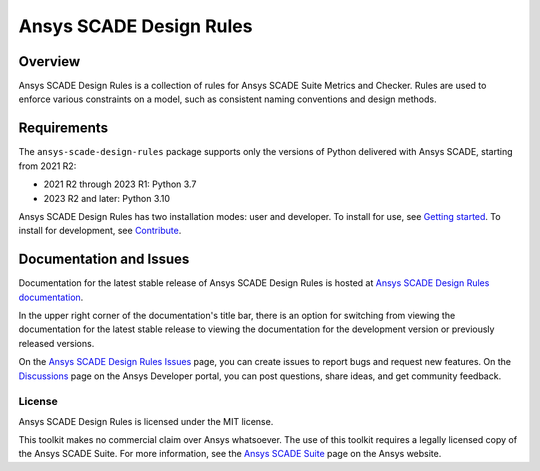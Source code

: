 Ansys SCADE Design Rules
========================
|pyansys| |python| |pypi| |GH-CI| |codecov| |MIT| |ruff| |doc|

.. |pyansys| image:: https://img.shields.io/badge/Py-Ansys-ffc107.svg?logo=data:image/png;base64,iVBORw0KGgoAAAANSUhEUgAAABAAAAAQCAIAAACQkWg2AAABDklEQVQ4jWNgoDfg5mD8vE7q/3bpVyskbW0sMRUwofHD7Dh5OBkZGBgW7/3W2tZpa2tLQEOyOzeEsfumlK2tbVpaGj4N6jIs1lpsDAwMJ278sveMY2BgCA0NFRISwqkhyQ1q/Nyd3zg4OBgYGNjZ2ePi4rB5loGBhZnhxTLJ/9ulv26Q4uVk1NXV/f///////69du4Zdg78lx//t0v+3S88rFISInD59GqIH2esIJ8G9O2/XVwhjzpw5EAam1xkkBJn/bJX+v1365hxxuCAfH9+3b9/+////48cPuNehNsS7cDEzMTAwMMzb+Q2u4dOnT2vWrMHu9ZtzxP9vl/69RVpCkBlZ3N7enoDXBwEAAA+YYitOilMVAAAAAElFTkSuQmCC
   :target: https://docs.pyansys.com/

.. |python| image:: https://img.shields.io/pypi/pyversions/ansys-scade-design-rules?logo=pypi
   :target: https://pypi.org/project/ansys-scade-design-rules/
   :alt: Python

.. |pypi| image:: https://img.shields.io/pypi/v/ansys-scade-design-rules.svg?logo=python&logoColor=white
   :target: https://pypi.org/project/ansys-scade-design-rules
   :alt: PyPI

.. |codecov| image:: https://codecov.io/gh/ansys/scade-design-rules/branch/main/graph/badge.svg
   :target: https://codecov.io/gh/ansys/scade-design-rules
   :alt: Codecov

.. |GH-CI| image:: https://github.com/ansys/scade-design-rules/actions/workflows/ci_cd.yml/badge.svg
   :target: https://github.com/ansys/scade-design-rules/actions/workflows/ci_cd.yml

.. |MIT| image:: https://img.shields.io/badge/License-MIT-yellow.svg
   :target: https://opensource.org/licenses/MIT
   :alt: MIT

.. |ruff| image:: https://img.shields.io/endpoint?url=https://raw.githubusercontent.com/astral-sh/ruff/main/assets/badge/v2.json
   :target: https://github.com/astral-sh/ruff
   :alt: Ruff

.. |doc| image:: https://img.shields.io/badge/docs-design--rules-green.svg?style=flat
   :target: https://design-rules.scade.docs.pyansys.com
   :alt: Doc


Overview
--------
Ansys SCADE Design Rules is a collection of rules for Ansys SCADE Suite Metrics and Checker.
Rules are used to enforce various constraints on a model, such as consistent naming conventions
and design methods.

Requirements
------------
The ``ansys-scade-design-rules`` package supports only the versions of Python delivered with
Ansys SCADE, starting from 2021 R2:

* 2021 R2 through 2023 R1: Python 3.7
* 2023 R2 and later: Python 3.10

Ansys SCADE Design Rules has two installation modes: user and developer. To install for use,
see `Getting started <https://design-rules.scade.docs.pyansys.com/version/stable/getting_started/index.html>`_.
To install for development, see `Contribute <https://design-rules.scade.docs.pyansys.com/version/stable/contributing.html>`_.

Documentation and Issues
------------------------

Documentation for the latest stable release of Ansys SCADE Design Rules is hosted at
`Ansys SCADE Design Rules documentation <https://design-rules.scade.docs.pyansys.com/version/stable/index.html>`_.

In the upper right corner of the documentation's title bar, there is an option for
switching from viewing the documentation for the latest stable release to viewing the
documentation for the development version or previously released versions.

On the `Ansys SCADE Design Rules Issues <https://github.com/ansys/scade-design-rules/issues>`_
page, you can create issues to report bugs and request new features. On the `Discussions <https://discuss.ansys.com/>`_
page on the Ansys Developer portal, you can post questions, share ideas, and get community feedback.

License
~~~~~~~
Ansys SCADE Design Rules is licensed under the MIT license.

This toolkit makes no commercial claim over Ansys whatsoever. The use of this toolkit
requires a legally licensed copy of the Ansys SCADE Suite. For more information,
see the `Ansys SCADE Suite <https://www.ansys.com/products/embedded-software/ansys-scade-suite>`_
page on the Ansys website.
